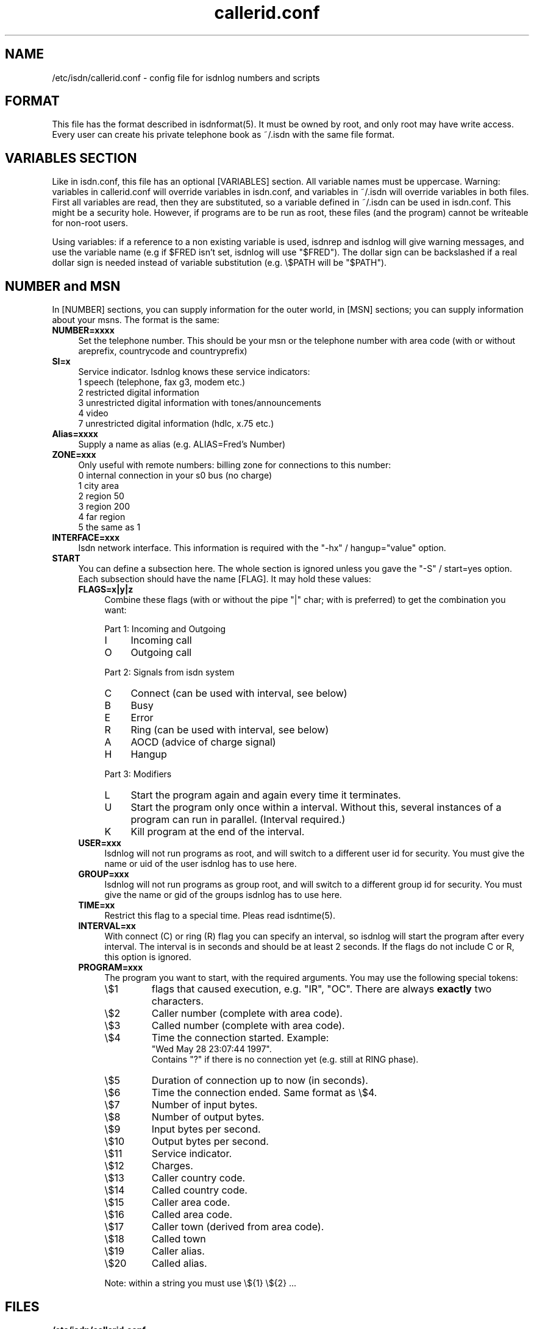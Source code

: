 .\" $Id: callerid.conf.5.in,v 1.4 2000/09/15 09:10:10 paul Exp $
.\" CHECKIN $Date: 2000/09/15 09:10:10 $
.TH callerid.conf 5 "2000/09/15" "ISDN 4 Linux 3.2p1" "Linux System Administration"
.PD 0

.SH NAME
/etc/isdn/callerid.conf \- config file for isdnlog numbers and scripts

.SH FORMAT
This file has the format described in isdnformat(5). It must be owned by
root, and only root may have write access. Every user can create his
private telephone book as ~/.isdn with the same file format.

.SH VARIABLES SECTION
Like in isdn.conf, this file has an optional [VARIABLES] section. All
variable names must be uppercase. Warning: variables in callerid.conf
will override variables in isdn.conf, and variables in ~/.isdn will
override variables in both files. First all variables are read, then they
are substituted, so a variable defined in ~/.isdn can be used in isdn.conf.
This might be a security hole. However, if programs are to be run as root,
these files (and the program) cannot be writeable for non-root users.

Using variables: if a reference to a non existing variable is used,
isdnrep and isdnlog will give warning messages, and use the variable
name (e.g if $FRED isn't set, isdnlog will use "$FRED"). The dollar sign
can be backslashed if a real dollar sign is needed instead of variable
substitution (e.g. \\$PATH will be "$PATH").

.SH NUMBER and MSN
In [NUMBER] sections, you can supply information for the outer world,
in [MSN] sections; you can supply information about your msns. The
format is the same:

.TP 4
.B NUMBER=xxxx
Set the telephone number. This should be your msn or the telephone
number with area code (with or without areprefix, countrycode and
countryprefix)

.TP
.B SI=x
Service indicator. Isdnlog knows these service indicators:
.nf
1   speech (telephone, fax g3, modem etc.)
2   restricted digital information
3   unrestricted digital information with tones/announcements
4   video
7   unrestricted digital information (hdlc, x.75 etc.)
.fi

.TP
.B Alias=xxxx
Supply a name as alias (e.g. ALIAS=Fred's Number)

.TP
.B ZONE=xxx
Only useful with remote numbers: billing zone for connections to this
number:
.nf
0   internal connection in your s0 bus (no charge)
1   city area
2   region 50
3   region 200
4   far region
5   the same as 1
.fi

.TP
.B INTERFACE=xxx
Isdn network interface. This information is required with the
"-hx" / hangup="value" option.

.TP
.B START
You can define a subsection here. The whole section is ignored unless you
gave the "-S" / start=yes option. Each subsection should have the name
[FLAG]. It may hold these values:

.RS
.TP 4
.B FLAGS=x|y|z 
Combine these flags (with or without the pipe "|" char; with is preferred)
to get the combination you want:

.RS
Part 1: Incoming and Outgoing
.TP 4
I
Incoming call
.TP
O
Outgoing call
.RE

.RS
Part 2: Signals from isdn system
.TP 4
C
Connect (can be used with interval, see below)
.TP
B
Busy
.TP
E
Error
.TP
R
Ring (can be used with interval, see below)
.TP
A
AOCD (advice of charge signal)
.TP
H
Hangup
.RE

.RS
Part 3: Modifiers
.PD 0
.TP 4
L
Start the program again and again every time it terminates.
.TP
U
Start the program only once within a interval. Without this, several
instances of a program can run in parallel. (Interval required.)
.TP
K
Kill program at the end of the interval.
.RE

.TP 
.B USER=xxx
Isdnlog will not run programs as root, and will switch to a different
user id for security. You must give the name or uid of the user isdnlog
has to use here.

.TP
.B GROUP=xxx
Isdnlog will not run programs as group root, and will switch to a
different group id for security. You must give the name or gid of the
groups isdnlog has to use here.

.TP
.B TIME=xx
Restrict this flag to a special time. Pleas read isdntime(5).

.TP
.B INTERVAL=xx
With connect (C) or ring (R) flag you can specify an interval, so
isdnlog will start the program after every interval. The interval is in
seconds and should be at least 2 seconds. If the flags do not include C
or R, this option is ignored.

.TP
.B PROGRAM=xxx
.RS
The program you want to start, with the required arguments. You may use the
following special tokens:

.PD 0
.TP
\\$1
flags that caused execution, e.g. "IR", "OC". There are always
.B exactly
two characters.
.TP
\\$2
Caller number (complete with area code).
.TP
\\$3
Called number (complete with area code).
.TP
\\$4
Time the connection started. Example:
.br
"Wed May 28 23:07:44 1997".
.br
Contains "?" if there is no connection yet (e.g. still at RING phase).
.TP
\\$5
Duration of connection up to now (in seconds).
.TP
\\$6
Time the connection ended. Same format as \\$4.
.TP
\\$7
Number of input bytes.
.TP
\\$8
Number of output bytes.
.TP
\\$9
Input bytes per second.
.TP
\\$10
Output bytes per second.
.TP
\\$11
Service indicator.
.TP
\\$12
Charges.
.TP
\\$13
Caller country code.
.TP
\\$14
Called country code.
.TP
\\$15
Caller area code.
.TP
\\$16
Called area code.
.TP
\\$17
Caller town (derived from area code).
.TP
\\$18
Called town
.TP
\\$19
Caller alias.
.TP
\\$20
Called alias.
.RE

.RS
Note: within a string you must use \\${1} \\${2} ...
.RE


.SH FILES
.TP
.B /etc/isdn/callerid.conf
This file.                                                       

.TP
.B ~/.isdn
Per user telephone book.

.SH SEE ALSO
.B isdnlog(8) isdnformat(5) isdntime(5)
.SH AUTHOR
This manual page was written by Andreas Jellinghaus <aj@dungeon.inka.de>,
for Debian GNU/Linux and isdn4linux.
